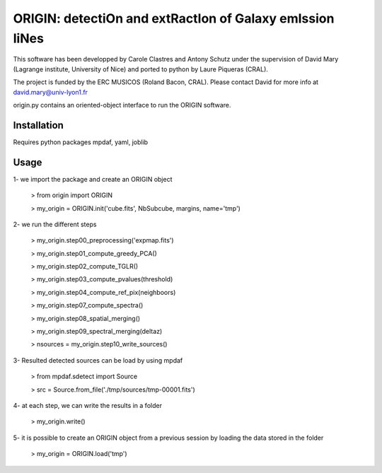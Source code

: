 =========================================================
ORIGIN: detectiOn and extRactIon of Galaxy emIssion liNes
=========================================================

This software has been developped by Carole Clastres and Antony Schutz
under the supervision of David Mary (Lagrange institute, University of Nice)
and ported to python by Laure Piqueras (CRAL).

The project is funded by the ERC MUSICOS (Roland Bacon, CRAL). Please contact
David for more info at david.mary@univ-lyon1.fr

origin.py contains an oriented-object interface to run the ORIGIN software.


Installation
============

Requires python packages mpdaf, yaml, joblib


Usage
=====

1- we import the package and create an ORIGIN object

 > from origin import ORIGIN
 
 > my_origin = ORIGIN.init('cube.fits', NbSubcube, margins, name='tmp')
 
 
2- we run the different steps

 > my_origin.step00_preprocessing('expmap.fits')

 > my_origin.step01_compute_greedy_PCA()
 
 > my_origin.step02_compute_TGLR()
 
 > my_origin.step03_compute_pvalues(threshold)
 
 > my_origin.step04_compute_ref_pix(neighboors)
 
 > my_origin.step07_compute_spectra()
 
 > my_origin.step08_spatial_merging()
 
 > my_origin.step09_spectral_merging(deltaz)
 
 > nsources = my_origin.step10_write_sources()
 
 
3- Resulted detected sources can be load by using mpdaf

 > from mpdaf.sdetect import Source
 
 > src = Source.from_file('./tmp/sources/tmp-00001.fits')
 
 
4- at each step, we can write the results in a folder

 > my_origin.write()
 
 
5- it is possible to create an ORIGIN object from a previous session by loading
the data stored in the folder 

 > my_origin = ORIGIN.load('tmp')
 